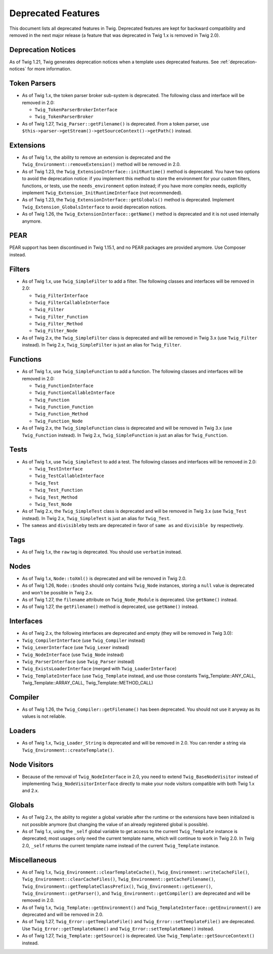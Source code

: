 Deprecated Features
===================

This document lists all deprecated features in Twig. Deprecated features are
kept for backward compatibility and removed in the next major release (a
feature that was deprecated in Twig 1.x is removed in Twig 2.0).

Deprecation Notices
-------------------

As of Twig 1.21, Twig generates deprecation notices when a template uses
deprecated features. See :ref:`deprecation-notices` for more information.

Token Parsers
-------------

* As of Twig 1.x, the token parser broker sub-system is deprecated. The
  following class and interface will be removed in 2.0:

  * ``Twig_TokenParserBrokerInterface``
  * ``Twig_TokenParserBroker``

* As of Twig 1.27, ``Twig_Parser::getFilename()`` is deprecated. From a token
  parser, use ``$this->parser->getStream()->getSourceContext()->getPath()`` instead.

Extensions
----------

* As of Twig 1.x, the ability to remove an extension is deprecated and the
  ``Twig_Environment::removeExtension()`` method will be removed in 2.0.

* As of Twig 1.23, the ``Twig_ExtensionInterface::initRuntime()`` method is
  deprecated. You have two options to avoid the deprecation notice: if you
  implement this method to store the environment for your custom filters,
  functions, or tests, use the ``needs_environment`` option instead; if you
  have more complex needs, explicitly implement
  ``Twig_Extension_InitRuntimeInterface`` (not recommended).

* As of Twig 1.23, the ``Twig_ExtensionInterface::getGlobals()`` method is
  deprecated. Implement ``Twig_Extension_GlobalsInterface`` to avoid
  deprecation notices.

* As of Twig 1.26, the ``Twig_ExtensionInterface::getName()`` method is
  deprecated and it is not used internally anymore.

PEAR
----

PEAR support has been discontinued in Twig 1.15.1, and no PEAR packages are
provided anymore. Use Composer instead.

Filters
-------

* As of Twig 1.x, use ``Twig_SimpleFilter`` to add a filter. The following
  classes and interfaces will be removed in 2.0:

  * ``Twig_FilterInterface``
  * ``Twig_FilterCallableInterface``
  * ``Twig_Filter``
  * ``Twig_Filter_Function``
  * ``Twig_Filter_Method``
  * ``Twig_Filter_Node``

* As of Twig 2.x, the ``Twig_SimpleFilter`` class is deprecated and will be
  removed in Twig 3.x (use ``Twig_Filter`` instead). In Twig 2.x,
  ``Twig_SimpleFilter`` is just an alias for ``Twig_Filter``.

Functions
---------

* As of Twig 1.x, use ``Twig_SimpleFunction`` to add a function. The following
  classes and interfaces will be removed in 2.0:

  * ``Twig_FunctionInterface``
  * ``Twig_FunctionCallableInterface``
  * ``Twig_Function``
  * ``Twig_Function_Function``
  * ``Twig_Function_Method``
  * ``Twig_Function_Node``

* As of Twig 2.x, the ``Twig_SimpleFunction`` class is deprecated and will be
  removed in Twig 3.x (use ``Twig_Function`` instead). In Twig 2.x,
  ``Twig_SimpleFunction`` is just an alias for ``Twig_Function``.

Tests
-----

* As of Twig 1.x, use ``Twig_SimpleTest`` to add a test. The following classes
  and interfaces will be removed in 2.0:

  * ``Twig_TestInterface``
  * ``Twig_TestCallableInterface``
  * ``Twig_Test``
  * ``Twig_Test_Function``
  * ``Twig_Test_Method``
  * ``Twig_Test_Node``

* As of Twig 2.x, the ``Twig_SimpleTest`` class is deprecated and will be
  removed in Twig 3.x (use ``Twig_Test`` instead). In Twig 2.x,
  ``Twig_SimpleTest`` is just an alias for ``Twig_Test``.

* The ``sameas`` and ``divisibleby`` tests are deprecated in favor of ``same
  as`` and ``divisible by`` respectively.

Tags
----

* As of Twig 1.x, the ``raw`` tag is deprecated. You should use ``verbatim``
  instead.

Nodes
-----

* As of Twig 1.x, ``Node::toXml()`` is deprecated and will be removed in Twig
  2.0.

* As of Twig 1.26, ``Node::$nodes`` should only contains ``Twig_Node``
  instances, storing a ``null`` value is deprecated and won't be possible in
  Twig 2.x.

* As of Twig 1.27, the ``filename`` attribute on ``Twig_Node_Module`` is
  deprecated. Use ``getName()`` instead.

* As of Twig 1.27, the ``getFilename()`` method is deprecated, use
  ``getName()`` instead.

Interfaces
----------

* As of Twig 2.x, the following interfaces are deprecated and empty (they will
  be removed in Twig 3.0):

* ``Twig_CompilerInterface``     (use ``Twig_Compiler`` instead)
* ``Twig_LexerInterface``        (use ``Twig_Lexer`` instead)
* ``Twig_NodeInterface``         (use ``Twig_Node`` instead)
* ``Twig_ParserInterface``       (use ``Twig_Parser`` instead)
* ``Twig_ExistsLoaderInterface`` (merged with ``Twig_LoaderInterface``)
* ``Twig_TemplateInterface``     (use ``Twig_Template`` instead, and use
  those constants Twig_Template::ANY_CALL, Twig_Template::ARRAY_CALL,
  Twig_Template::METHOD_CALL)

Compiler
--------

* As of Twig 1.26, the ``Twig_Compiler::getFilename()`` has been deprecated.
  You should not use it anyway as its values is not reliable.

Loaders
-------

* As of Twig 1.x, ``Twig_Loader_String`` is deprecated and will be removed in
  2.0. You can render a string via ``Twig_Environment::createTemplate()``.

Node Visitors
-------------

* Because of the removal of ``Twig_NodeInterface`` in 2.0, you need to extend
  ``Twig_BaseNodeVisitor`` instead of implementing ``Twig_NodeVisitorInterface``
  directly to make your node visitors compatible with both Twig 1.x and 2.x.

Globals
-------

* As of Twig 2.x, the ability to register a global variable after the runtime
  or the extensions have been initialized is not possible anymore (but
  changing the value of an already registered global is possible).

* As of Twig 1.x, using the ``_self`` global variable to get access to the
  current ``Twig_Template`` instance is deprecated; most usages only need the
  current template name, which will continue to work in Twig 2.0. In Twig 2.0,
  ``_self`` returns the current template name instead of the current
  ``Twig_Template`` instance.

Miscellaneous
-------------

* As of Twig 1.x, ``Twig_Environment::clearTemplateCache()``,
  ``Twig_Environment::writeCacheFile()``,
  ``Twig_Environment::clearCacheFiles()``,
  ``Twig_Environment::getCacheFilename()``,
  ``Twig_Environment::getTemplateClassPrefix()``,
  ``Twig_Environment::getLexer()``, ``Twig_Environment::getParser()``, and
  ``Twig_Environment::getCompiler()`` are deprecated and will be removed in 2.0.

* As of Twig 1.x, ``Twig_Template::getEnvironment()`` and
  ``Twig_TemplateInterface::getEnvironment()`` are deprecated and will be
  removed in 2.0.

* As of Twig 1.27, ``Twig_Error::getTemplateFile()`` and
  ``Twig_Error::setTemplateFile()`` are deprecated. Use
  ``Twig_Error::getTemplateName()`` and ``Twig_Error::setTemplateName()``
  instead.

* As of Twig 1.27, ``Twig_Template::getSource()`` is deprecated. Use
  ``Twig_Template::getSourceContext()`` instead.
